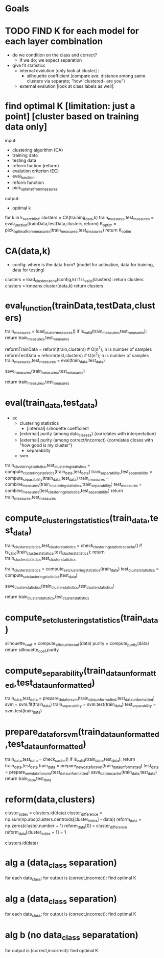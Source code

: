 * Goals


* TODO FIND K for each model for each layer combination
  - do we condition on the class and correct?
    - if we do; we expect separation

  - give fit statistics
    - internal evalution [only look at cluster] : 
      - silhouette coefficient (compare ave. distance among same clusters via separate; "how 'clustered- are you")
    - external evalution [look at class labels as well]:


* find optimal K [limitation: just a point] [cluster based on training data only]
input:
   - clustering algorithm (CA)
   - training data
   - testing data
   - reform fuction (reform)
   - evalution criterion (EC)
   - eval_function
   - reform function
   - pick_optimal_from_measures
output:
  - optimal k

  for k in k_search_list:
     clusters = CA(training_data,k)
     train_measures,test_measures = eval_function(trainData,testData,clusters,reform)
     K_optim = pick_optimal_from_measures(train_measures,test_measures)
  return K_optim

* CA(data,k)
  - config: 
    where is the data from? (model for activation, data for training, data for testing)
  clusters = load_cluster_cache(config,k)
  if is_valid(clusters): return clusters
  clusters = kmeans.cluster(data,k)
  return clusters

* eval_function(trainData,testData,clusters)

  train_measures = load_cluster_measures()
  if is_valid(train_measures,test_measures): return train_measures,test_measures

  reformTrainData = reform(train,clusters) # O(n^2); n is number of samples
  reformTestData = reform(test,clusters) # O(n^2); n is number of samples
  train_measures,test_measures = eval(train_data,test_data)

  save_measures(train_measures,test_measures)

  return train_measures,test_measures
  
* eval(train_data,test_data)
   - ec
      - clustering statistics 
        - [internal] silhouette coefficient
	- [external] purity (among data_classes) {correlates with interpretation}
	- [external] purity (among correct/incorrect) {correlates closes with "how good is my cluster"}
      - separability 
	- svm
   train_clustering_statistics,test_clustering_statistics = compute_clustering_statistics(train_data,test_data)
   train_separability,test_separability = compute_separability(train_data,test_data)
   train_measures = combine_measures(train_clustering_statistics,train_separability)
   test_measures = combine_measures(test_clustering_statistics,test_separability)
   return train_measures,test_measures
   
* compute_clustering_statistics(train_data,test_data)
  train_cluster_statistics,test_cluster_statistics = check_clustering_statistics_cache()
  if is_valid(train_cluster_statistics,test_cluster_statistics): return train_cluster_statistics,test_cluster_statistics

  train_cluster_statistics = compute_set_clustering_statistics(train_data)
  test_cluster_statistics = compute_set_clustering_statistics(test_data)

  save_cluster_statistics(train_cluster_statistics,test_cluster_statistics)

  return train_cluster_statistics,test_cluster_statistics

* compute_set_clustering_statistics(train_data)
  silhouette_coef = compute_silhouette_coef(data)
  purity = compute_purity(data)
  return silhouette_coef,purity

* compute_separability(train_data_unformatted,test_data_unformatted)
  train_data,test_data = prepare_data_for_svm(train_data_unformatted,test_data_unformatted)
  svm = svm.fit(train_data)
  train_separability = svm.test(train_data)
  test_separability = svm.test(train_data)

* prepare_data_for_svm(train_data_unformatted,test_data_unformatted)
  train_data,test_data = check_cache()
  if is_valid(train_data,test_data): return train_data,test_data
  train_data = prepare_new_data_for_svm(train_data_unformatted)
  test_data = prepare_new_data_for_svm(test_data_unformatted)
  save_data_to_cache(train_data,test_data)
  return train_data,test_data

* reform(data,clusters)
  cluster_index = clusters.id(data)
  cluster_difference = np.sum(np.abs(clusters.centroids[cluster_index] - data))
  reform_data = np.zeros(cluster.number + 1)
  reform_data[0] = cluster_difference
  reform_data[cluster_index + 1] = 1

clusters.id(data)

* alg a (data_class separation)
  for each data_class:
     for output is (correct,incorrect):
        find optimal K

* alg a (data_class separation)
  for each data_class:
     for output is (correct,incorrect):
        find optimal K


* alg b (no data_class separatation)
  for output is (correct,incorrect):
     find optimal K


